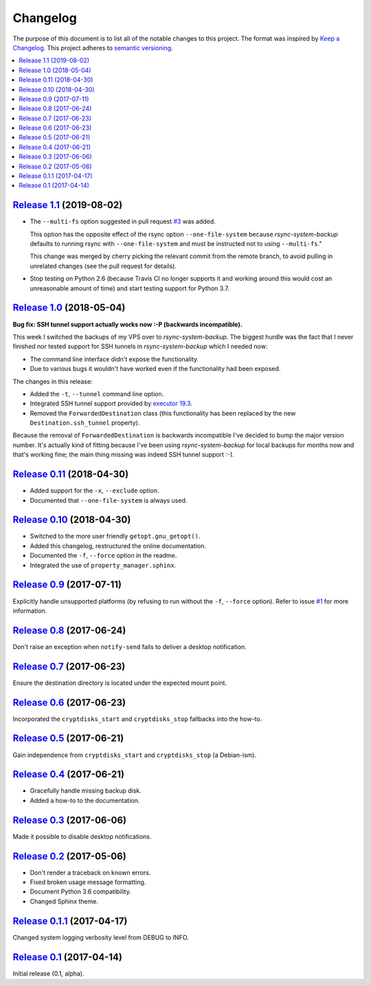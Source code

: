 Changelog
=========

The purpose of this document is to list all of the notable changes to this
project. The format was inspired by `Keep a Changelog`_. This project adheres
to `semantic versioning`_.

.. contents::
   :local:

.. _Keep a Changelog: http://keepachangelog.com/
.. _semantic versioning: http://semver.org/

`Release 1.1`_ (2019-08-02)
---------------------------

- The ``--multi-fs`` option suggested in pull request `#3`_ was added.

  This option has the opposite effect of the rsync option ``--one-file-system``
  because `rsync-system-backup` defaults to running rsync with
  ``--one-file-system`` and must be instructed not to using ``--multi-fs``."

  This change was merged by cherry picking the relevant commit from the remote
  branch, to avoid pulling in unrelated changes (see the pull request for
  details).

- Stop testing on Python 2.6 (because Travis CI no longer supports it and
  working around this would cost an unreasonable amount of time) and start
  testing support for Python 3.7.

.. _Release 1.1: https://github.com/xolox/python-rsync-system-backup/compare/1.0...1.1
.. _#3: https://github.com/xolox/python-rsync-system-backup/pull/3

`Release 1.0`_ (2018-05-04)
---------------------------

**Bug fix: SSH tunnel support actually works now :-P (backwards incompatible).**

This week I switched the backups of my VPS over to `rsync-system-backup`. The
biggest hurdle was the fact that I never finished nor tested support for SSH
tunnels in `rsync-system-backup` which I needed now:

- The command line interface didn't expose the functionality.
- Due to various bugs it wouldn't have worked even if the
  functionality had been exposed.

The changes in this release:

- Added the ``-t``, ``--tunnel`` command line option.
- Integrated SSH tunnel support provided by `executor 19.3`_.
- Removed the ``ForwardedDestination`` class (this functionality has been
  replaced by the new ``Destination.ssh_tunnel`` property).

Because the removal of ``ForwardedDestination`` is backwards incompatible I've
decided to bump the major version number. It's actually kind of fitting because
I've been using `rsync-system-backup` for local backups for months now and
that's working fine; the main thing missing was indeed SSH tunnel support :-).

.. _Release 1.0: https://github.com/xolox/python-rsync-system-backup/compare/0.11...1.0
.. _executor 19.3: http://executor.readthedocs.io/en/latest/changelog.html#release-19-3-2018-05-04

`Release 0.11`_ (2018-04-30)
----------------------------

- Added support for the ``-x``, ``--exclude`` option.
- Documented that ``--one-file-system`` is always used.

.. _Release 0.11: https://github.com/xolox/python-rsync-system-backup/compare/0.10...0.11

`Release 0.10`_ (2018-04-30)
----------------------------

- Switched to the more user friendly ``getopt.gnu_getopt()``.
- Added this changelog, restructured the online documentation.
- Documented the ``-f``, ``--force`` option in the readme.
- Integrated the use of ``property_manager.sphinx``.

.. _Release 0.10: https://github.com/xolox/python-rsync-system-backup/compare/0.9...0.10

`Release 0.9`_ (2017-07-11)
---------------------------

Explicitly handle unsupported platforms (by refusing to run without the
``-f``, ``--force`` option). Refer to issue `#1`_ for more information.

.. _Release 0.9: https://github.com/xolox/python-rsync-system-backup/compare/0.8...0.9
.. _#1: https://github.com/xolox/python-rsync-system-backup/issues/1

`Release 0.8`_ (2017-06-24)
---------------------------

Don't raise an exception when ``notify-send`` fails to deliver a desktop notification.

.. _Release 0.8: https://github.com/xolox/python-rsync-system-backup/compare/0.7...0.8

`Release 0.7`_ (2017-06-23)
---------------------------

Ensure the destination directory is located under the expected mount point.

.. _Release 0.7: https://github.com/xolox/python-rsync-system-backup/compare/0.6...0.7

`Release 0.6`_ (2017-06-23)
---------------------------

Incorporated the ``cryptdisks_start`` and ``cryptdisks_stop`` fallbacks into the how-to.

.. _Release 0.6: https://github.com/xolox/python-rsync-system-backup/compare/0.5...0.6

`Release 0.5`_ (2017-06-21)
---------------------------

Gain independence from ``cryptdisks_start`` and ``cryptdisks_stop`` (a Debian-ism).

.. _Release 0.5: https://github.com/xolox/python-rsync-system-backup/compare/0.4...0.5

`Release 0.4`_ (2017-06-21)
---------------------------

- Gracefully handle missing backup disk.
- Added a how-to to the documentation.

.. _Release 0.4: https://github.com/xolox/python-rsync-system-backup/compare/0.3...0.4

`Release 0.3`_ (2017-06-06)
---------------------------

Made it possible to disable desktop notifications.

.. _Release 0.3: https://github.com/xolox/python-rsync-system-backup/compare/0.2...0.3

`Release 0.2`_ (2017-05-06)
---------------------------

- Don't render a traceback on known errors.
- Fixed broken usage message formatting.
- Document Python 3.6 compatibility.
- Changed Sphinx theme.

.. _Release 0.2: https://github.com/xolox/python-rsync-system-backup/compare/0.1.1...0.2

`Release 0.1.1`_ (2017-04-17)
-----------------------------

Changed system logging verbosity level from DEBUG to INFO.

.. _Release 0.1.1: https://github.com/xolox/python-rsync-system-backup/compare/0.1...0.1.1

`Release 0.1`_ (2017-04-14)
---------------------------

Initial release (0.1, alpha).

.. _Release 0.1: https://github.com/xolox/python-rsync-system-backup/tree/0.1
